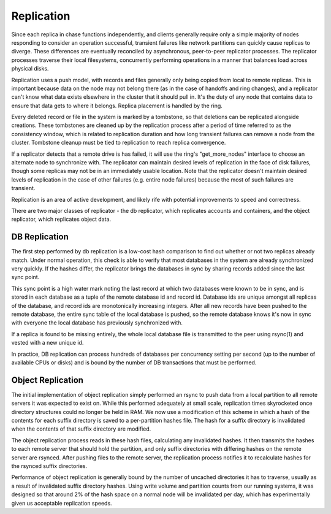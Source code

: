 ===========
Replication
===========

Since each replica in chase functions independently, and clients generally require only a simple majority of nodes responding to consider an operation successful, transient failures like network partitions can quickly cause replicas to diverge.  These differences are eventually reconciled by asynchronous, peer-to-peer replicator processes.  The replicator processes traverse their local filesystems, concurrently performing operations in a manner that balances load across physical disks.

Replication uses a push model, with records and files generally only being copied from local to remote replicas.  This is important because data on the node may not belong there (as in the case of handoffs and ring changes), and a replicator can't know what data exists elsewhere in the cluster that it should pull in.  It's the duty of any node that contains data to ensure that data gets to where it belongs.  Replica placement is handled by the ring.

Every deleted record or file in the system is marked by a tombstone, so that deletions can be replicated alongside creations.  These tombstones are cleaned up by the replication process after a period of time referred to as the consistency window, which is related to replication duration and how long transient failures can remove a node from the cluster.  Tombstone cleanup must be tied to replication to reach replica convergence.

If a replicator detects that a remote drive is has failed, it will use the ring's "get_more_nodes" interface to choose an alternate node to synchronize with.  The replicator can maintain desired levels of replication in the face of disk failures, though some replicas may not be in an immediately usable location.  Note that the replicator doesn't maintain desired levels of replication in the case of other failures (e.g. entire node failures) because the most of such failures are transient.

Replication is an area of active development, and likely rife with potential improvements to speed and correctness.

There are two major classes of replicator - the db replicator, which replicates accounts and containers, and the object replicator, which replicates object data.


--------------
DB Replication
--------------

The first step performed by db replication is a low-cost hash comparison to find out whether or not two replicas already match.  Under normal operation, this check is able to verify that most databases in the system are already synchronized very quickly.  If the hashes differ, the replicator brings the databases in sync by sharing records added since the last sync point.

This sync point is a high water mark noting the last record at which two databases were known to be in sync, and is stored in each database as a tuple of the remote database id and record id.  Database ids are unique amongst all replicas of the database, and record ids are monotonically increasing integers.  After all new records have been pushed to the remote database, the entire sync table of the local database is pushed, so the remote database knows it's now in sync with everyone the local database has previously synchronized with.

If a replica is found to be missing entirely, the whole local database file is transmitted to the peer using rsync(1) and vested with a new unique id.

In practice, DB replication can process hundreds of databases per concurrency setting per second (up to the number of available CPUs or disks) and is bound by the number of DB transactions that must be performed.


------------------
Object Replication
------------------

The initial implementation of object replication simply performed an rsync to push data from a local partition to all remote servers it was expected to exist on.  While this performed adequately at small scale, replication times skyrocketed once directory structures could no longer be held in RAM.  We now use a modification of this scheme in which a hash of the contents for each suffix directory is saved to a per-partition hashes file.  The hash for a suffix directory is invalidated when the contents of that suffix directory are modified.

The object replication process reads in these hash files, calculating any invalidated hashes.  It then transmits the hashes to each remote server that should hold the partition, and only suffix directories with differing hashes on the remote server are rsynced.  After pushing files to the remote server, the replication process notifies it to recalculate hashes for the rsynced suffix directories.

Performance of object replication is generally bound by the number of uncached directories it has to traverse, usually as a result of invalidated suffix directory hashes.  Using write volume and partition counts from our running systems, it was designed so that around 2% of the hash space on a normal node will be invalidated per day, which has experimentally given us acceptable replication speeds.

